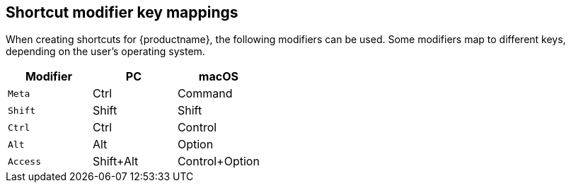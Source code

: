 == Shortcut modifier key mappings

When creating shortcuts for {productname}, the following modifiers can be used. Some modifiers map to different keys, depending on the user's operating system.

|===
| Modifier | PC | macOS

| `Meta`
| Ctrl
| Command

| `Shift`
| Shift
| Shift

| `Ctrl`
| Ctrl
| Control

| `Alt`
| Alt
| Option

| `Access`
| Shift+Alt
| Control+Option
|===
